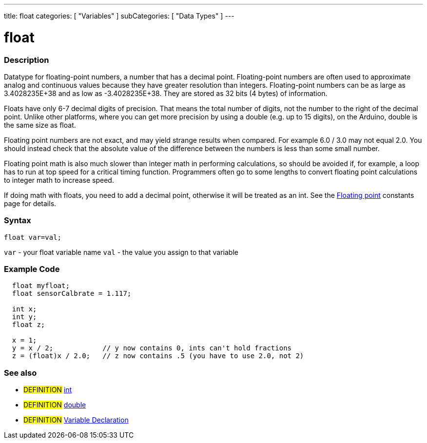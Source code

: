 ---
title: float
categories: [ "Variables" ]
subCategories: [ "Data Types" ]
---

:source-highlighter: pygments
:pygments-style: arduino



= float


// OVERVIEW SECTION STARTS
[#overview]
--

[float]
=== Description
Datatype for floating-point numbers, a number that has a decimal point. Floating-point numbers are often used to approximate analog and continuous values because they have greater resolution than integers. Floating-point numbers can be as large as 3.4028235E+38 and as low as -3.4028235E+38. They are stored as 32 bits (4 bytes) of information.

Floats have only 6-7 decimal digits of precision. That means the total number of digits, not the number to the right of the decimal point. Unlike other platforms, where you can get more precision by using a double (e.g. up to 15 digits), on the Arduino, double is the same size as float.

Floating point numbers are not exact, and may yield strange results when compared. For example 6.0 / 3.0 may not equal 2.0. You should instead check that the absolute value of the difference between the numbers is less than some small number.

Floating point math is also much slower than integer math in performing calculations, so should be avoided if, for example, a loop has to run at top speed for a critical timing function. Programmers often go to some lengths to convert floating point calculations to integer math to increase speed.

If doing math with floats, you need to add a decimal point, otherwise it will be treated as an int. See the link:../fpConstant[Floating point] constants page for details.
[%hardbreaks]

[float]
=== Syntax
`float var=val;`

`var` - your float variable name
`val` - the value you assign to that variable
[%hardbreaks]

--
// OVERVIEW SECTION ENDS




// HOW TO USE SECTION STARTS
[#howtouse]
--

[float]
=== Example Code
// Describe what the example code is all about and add relevant code   ►►►►► THIS SECTION IS MANDATORY ◄◄◄◄◄


[source,arduino]
----
  float myfloat;
  float sensorCalbrate = 1.117;

  int x;
  int y;
  float z;

  x = 1;
  y = x / 2;            // y now contains 0, ints can't hold fractions
  z = (float)x / 2.0;   // z now contains .5 (you have to use 2.0, not 2)
----
[%hardbreaks]


[float]
=== See also
// Link relevant content by category, such as other Reference terms (please add the tag #LANGUAGE#),
// definitions (please add the tag #DEFINITION#), and examples of Projects and Tutorials
// (please add the tag #EXAMPLE#)  ►►►►► THIS SECTION IS MANDATORY ◄◄◄◄◄

[role="definition"]
* #DEFINITION# link:../int[int] +
* #DEFINITION# link:../double[double] +
* #DEFINITION# link:../../variableDeclaration[Variable Declaration]

--
// HOW TO USE SECTION ENDS
